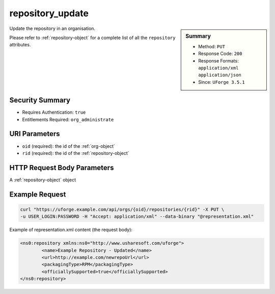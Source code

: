 .. Copyright 2017 FUJITSU LIMITED

.. _repository-update:

repository_update
-----------------

.. function:: PUT /orgs/{oid}/repositories/{rid}

.. sidebar:: Summary

	* Method: ``PUT``
	* Response Code: ``200``
	* Response Formats: ``application/xml`` ``application/json``
	* Since: ``UForge 3.5.1``

Update the repository in an organisation. 

Please refer to :ref:`repository-object` for a complete list of all the ``repository`` attributes.

Security Summary
~~~~~~~~~~~~~~~~

* Requires Authentication: ``true``
* Entitlements Required: ``org_administrate``

URI Parameters
~~~~~~~~~~~~~~

* ``oid`` (required): the id of the :ref:`org-object`
* ``rid`` (required): the id of the :ref:`repository-object`

HTTP Request Body Parameters
~~~~~~~~~~~~~~~~~~~~~~~~~~~~

A :ref:`repository-object` object

Example Request
~~~~~~~~~~~~~~~

.. code-block:: bash

	curl "https://uforge.example.com/api/orgs/{oid}/repositories/{rid}" -X PUT \
	-u USER_LOGIN:PASSWORD -H "Accept: application/xml" --data-binary "@representation.xml"

Example of representation.xml content (the request body):

.. code-block:: xml

	<ns0:repository xmlns:ns0="http://www.usharesoft.com/uforge">
		<name>Example Repository - Updated</name>
		<url>http://example.com/newrepoUrl</url>
		<packagingType>RPM</packagingType>
		<officiallySupported>true</officiallySupported>
	</ns0:repository>


.. seealso::

	 * :ref:`repository-object`
	 * :ref:`distribprofile-object`
	 * :ref:`repository-getAll`
	 * :ref:`repository-create`
	 * :ref:`repository-delete`
	 * :ref:`repository-update`
	 * :ref:`repositoryOS-getAll`
